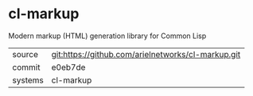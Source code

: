 * cl-markup

Modern markup (HTML) generation library for Common Lisp

|---------+----------------------------------------------------|
| source  | git:https://github.com/arielnetworks/cl-markup.git |
| commit  | e0eb7de                                            |
| systems | cl-markup                                          |
|---------+----------------------------------------------------|

